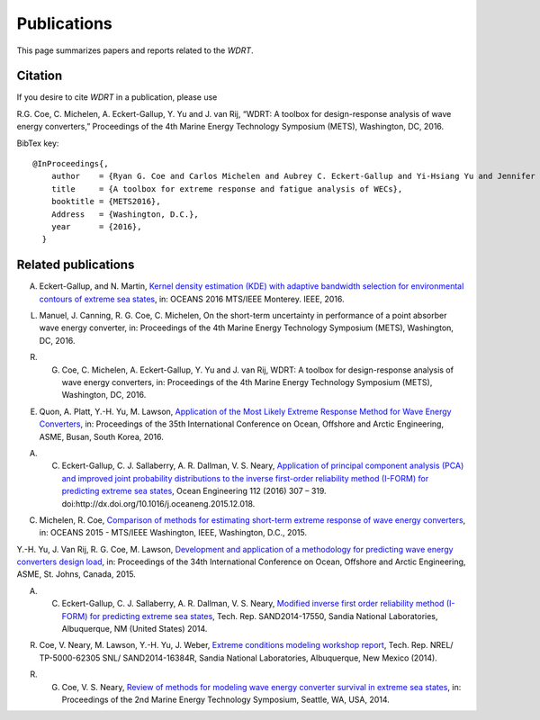 Publications
============
This page summarizes papers and reports related to the `WDRT`.

Citation
--------
If you desire to cite `WDRT` in a publication, please use

R.G. Coe, C. Michelen, A. Eckert-Gallup, Y. Yu and J. van Rij, “WDRT: A toolbox for design-response analysis of wave energy converters,” Proceedings of the 4th Marine Energy Technology Symposium (METS), Washington, DC, 2016.

BibTex key::

	@InProceedings{,
	    author    = {Ryan G. Coe and Carlos Michelen and Aubrey C. Eckert-Gallup and Yi-Hsiang Yu and Jennifer van Rij},
	    title     = {A toolbox for extreme response and fatigue analysis of WECs},
	    booktitle = {METS2016},
	    Address   = {Washington, D.C.},
	    year      = {2016},
	  }

.. _pubs:

Related publications
--------------------

A. Eckert-Gallup, and N. Martin, `Kernel density estimation (KDE) with adaptive bandwidth selection for environmental contours of extreme sea states <http://ieeexplore.ieee.org/abstract/document/7761150/>`_, in: OCEANS 2016 MTS/IEEE Monterey. IEEE, 2016.

L. Manuel, J. Canning, R. G. Coe, C. Michelen, On the short-term uncertainty in performance of a point absorber wave energy converter, in: Proceedings of the 4th Marine Energy Technology Symposium (METS), Washington, DC, 2016.

R. G. Coe, C. Michelen, A. Eckert-Gallup, Y. Yu and J. van Rij, WDRT: A toolbox for design-response analysis of wave energy converters, in: Proceedings of the 4th Marine Energy Technology Symposium (METS), Washington, DC, 2016.

E. Quon, A. Platt, Y.-H. Yu, M. Lawson, `Application of the Most Likely Extreme Response Method for Wave Energy Converters <http://www.nrel.gov/docs/fy16osti/65926.pdf>`_, in: Proceedings of the 35th International Conference on Ocean, Offshore and Arctic Engineering, ASME, Busan, South Korea, 2016.

A. C. Eckert-Gallup, C. J. Sallaberry, A. R. Dallman, V. S. Neary, `Application of principal component analysis (PCA) and improved joint probability distributions to the inverse first-order reliability method (I-FORM) for predicting extreme sea states <http://www.sciencedirect.com/science/article/pii/S0029801815006721>`_, Ocean Engineering 112 (2016) 307 – 319. doi:http://dx.doi.org/10.1016/j.oceaneng.2015.12.018.

C. Michelen, R. Coe, `Comparison of methods for estimating short-term extreme response of wave energy converters <http://ieeexplore.ieee.org/xpls/abs_all.jsp?arnumber=7401878&tag=1>`_, in: OCEANS 2015 - MTS/IEEE Washington, IEEE, Washington, D.C., 2015.

Y.-H. Yu, J. Van Rij, R. G. Coe, M. Lawson, `Development and application of a methodology for predicting wave energy converters design load <http://proceedings.asmedigitalcollection.asme.org/proceeding.aspx?articleID=2465994>`_, in: Proceedings of the 34th International Conference on Ocean, Offshore and Arctic Engineering, ASME, St. Johns, Canada, 2015.

A. C. Eckert-Gallup, C. J. Sallaberry, A. R. Dallman, V. S. Neary, `Modified inverse first order reliability method (I-FORM) for predicting extreme sea states <https://www.google.com/url?sa=t&rct=j&q=&esrc=s&source=web&cd=1&cad=rja&uact=8&ved=0CCMQFjAAahUKEwiShYidmcLIAhVIlIgKHe6tAsw&url=http%3A%2F%2Fprod.sandia.gov%2Ftechlib%2Faccess-control.cgi%2F2014%2F1417550.pdf&usg=AFQjCNGaXmRbm0SvIS3zrIxd0z14q3BVYg&sig2=cLHjej-znRIW3fIIGlh5_Q>`_, Tech. Rep. SAND2014-17550, Sandia National Laboratories, Albuquerque, NM (United States) 2014.

R. Coe, V. Neary, M. Lawson, Y.-H. Yu, J. Weber, `Extreme conditions modeling workshop report <http://prod-http-80-800498448.us-east-1.elb.amazonaws.com/w/images/8/81/WEC_Extreme_Conditions_Modeling_Workshop_Report.pdf>`_, Tech. Rep. NREL/ TP-5000-62305 SNL/ SAND2014-16384R, Sandia National Laboratories, Albuquerque, New Mexico (2014).

R. G. Coe, V. S. Neary, `Review of methods for modeling wave energy converter survival in extreme sea states <http://vtechworks.lib.vt.edu/bitstream/handle/10919/49221/101-Coe.pdf?sequence=1&isAllowed=y>`_, in: Proceedings of the 2nd Marine Energy Technology Symposium, Seattle, WA, USA, 2014.
